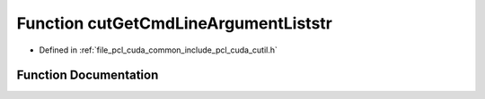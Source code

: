 .. _exhale_function_cutil_8h_1a53d0857ffbed5bf78c1488fb209d5ed8:

Function cutGetCmdLineArgumentListstr
=====================================

- Defined in :ref:`file_pcl_cuda_common_include_pcl_cuda_cutil.h`


Function Documentation
----------------------


.. doxygenfunction:: cutGetCmdLineArgumentListstr(const int, const char **, const char *, char **, unsigned int *)
